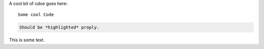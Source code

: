 A cool bit of cdoe goes here::

   Some cool Code

.. code-block::

   Should be *highlighted* proply.

This is some text.
